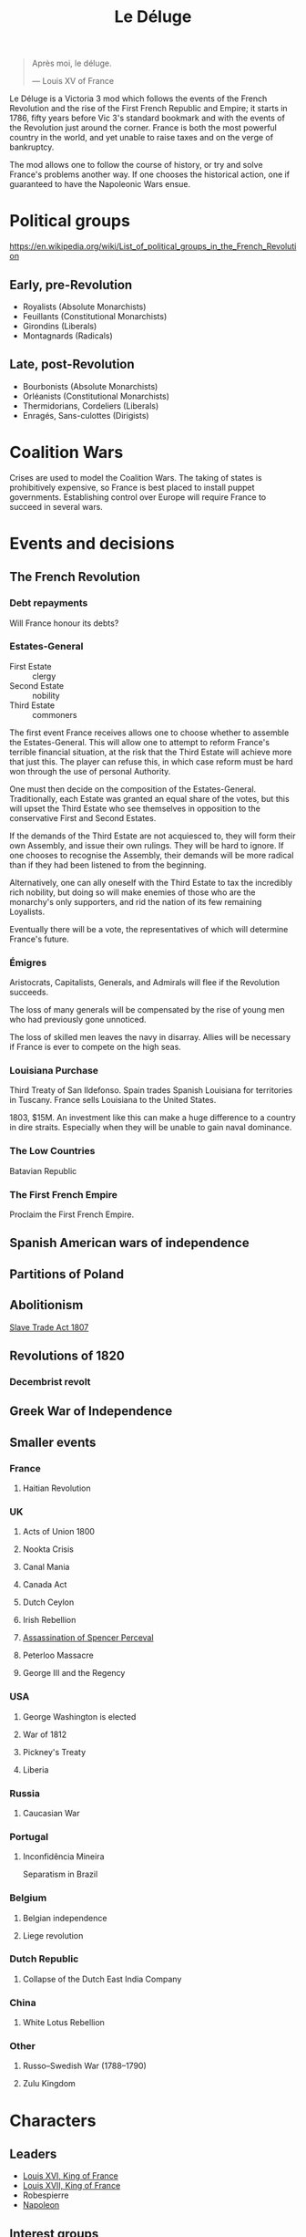 #+title: Le Déluge

#+attr_org: :width 400px
[[./img/crossing-the-alps.jpg]]

#+BEGIN_QUOTE
Après moi, le déluge.

— Louis XV of France
#+END_QUOTE

Le Déluge is a Victoria 3 mod which follows the events of the French Revolution and the rise of the First French Republic and Empire; it starts in 1786, fifty years before Vic 3's standard bookmark and with the events of the Revolution just around the corner. France is both the most powerful country in the world, and yet unable to raise taxes and on the verge of bankruptcy.

The mod allows one to follow the course of history, or try and solve France's problems another way. If one chooses the historical action, one if guaranteed to have the Napoleonic Wars ensue.

* Political groups
https://en.wikipedia.org/wiki/List_of_political_groups_in_the_French_Revolution

** Early, pre-Revolution
- Royalists (Absolute Monarchists)
- Feuillants (Constitutional Monarchists)
- Girondins (Liberals)
- Montagnards (Radicals)

** Late, post-Revolution
- Bourbonists (Absolute Monarchists)
- Orléanists (Constitutional Monarchists)
- Thermidorians, Cordeliers (Liberals)
- Enragés, Sans-culottes (Dirigists)

* Coalition Wars
Crises are used to model the Coalition Wars. The taking of states is prohibitively expensive, so France is best placed to install puppet governments. Establishing control over Europe will require France to succeed in several wars.

* Events and decisions

** The French Revolution

*** Debt repayments
Will France honour its debts?

*** Estates-General
- First Estate :: clergy
- Second Estate :: nobility
- Third Estate :: commoners

The first event France receives allows one to choose whether to assemble the Estates-General. This will allow one to attempt to reform France's terrible financial situation, at the risk that the Third Estate will achieve more that just this. The player can refuse this, in which case reform must be hard won through the use of personal Authority.

One must then decide on the composition of the Estates-General. Traditionally, each Estate was granted an equal share of the votes, but this will upset the Third Estate who see themselves in opposition to the conservative First and Second Estates.

If the demands of the Third Estate are not acquiesced to, they will form their own Assembly, and issue their own rulings. They will be hard to ignore. If one chooses to recognise the Assembly, their demands will be more radical than if they had been listened to from the beginning.

Alternatively, one can ally oneself with the Third Estate to tax the incredibly rich nobility, but doing so will make enemies of those who are the monarchy's only supporters, and rid the nation of its few remaining Loyalists.

Eventually there will be a vote, the representatives of which will determine France's future.

*** Émigres
Aristocrats, Capitalists, Generals, and Admirals will flee if the Revolution succeeds.

The loss of many generals will be compensated by the rise of young men who had previously gone unnoticed.

The loss of skilled men leaves the navy in disarray. Allies will be necessary if France is ever to compete on the high seas.

*** Louisiana Purchase
Third Treaty of San Ildefonso. Spain trades Spanish Louisiana for territories in Tuscany. France sells Louisiana to the United States.

1803, $15M. An investment like this can make a huge difference to a country in dire straits. Especially when they will be unable to gain naval dominance.

*** The Low Countries
Batavian Republic

*** The First French Empire
Proclaim the First French Empire.

** Spanish American wars of independence

** Partitions of Poland

** Abolitionism
[[file:../../../org/roam/20210606165530-slave_trade_act_1807.org][Slave Trade Act 1807]]

** Revolutions of 1820
*** Decembrist revolt

** Greek War of Independence

** Smaller events

*** France
**** Haitian Revolution

*** UK
**** Acts of Union 1800
**** Nookta Crisis
**** Canal Mania
**** Canada Act
**** Dutch Ceylon
**** Irish Rebellion
**** [[file:../../../org/roam/20210606165830-assassination_of_spencer_perceval.org][Assassination of Spencer Perceval]] 
**** Peterloo Massacre
**** George III and the Regency

*** USA
**** George Washington is elected
**** War of 1812
**** Pickney's Treaty
**** Liberia

*** Russia
**** Caucasian War

*** Portugal
**** Inconfidência Mineira
Separatism in Brazil

*** Belgium
**** Belgian independence
**** Liege revolution

*** Dutch Republic
**** Collapse of the Dutch East India Company

*** China
**** White Lotus Rebellion

*** Other
**** Russo–Swedish War (1788–1790)
**** Zulu Kingdom

* Characters
** Leaders
- [[file:../../../org/roam/20210605144724-louis_xvi_king_of_france.org][Louis XVI, King of France]]
- [[file:../../../org/roam/20210605194430-louis_xvii_king_of_france.org][Louis XVII, King of France]]
- Robespierre
- [[file:../../../org/roam/20201220095841-napoleon.org][Napoleon]]

** Interest groups

*** Clergy, First Estate
- [[file:../../../org/roam/20210605144407-antoine_eleonor_leon_leclerc_de_juigne.org][Antoine-Éléonor-Léon Leclerc de Juigné]]

*** Aristocrats, Second Estate

*** Capitalists
- [[file:../../../org/roam/20210606233111-jean_baptiste_reveillon.org][Jean-Baptiste Réveillon]]

*** Military
- [[file:../../../org/roam/20210605144751-charles_francois_dumouriez.org][Charles François Dumouriez]]

*** Labour unions, Third Estate
- [[file:../../../org/roam/20210603205715-jean_paul_marat.org][Jean-Paul Marat]]
- [[file:../../../org/roam/20210603222658-maximilien_robespierre.org][Maximilien Robespierre]]

** Generals
- [[file:../../../org/roam/20210605144751-charles_francois_dumouriez.org][Charles François Dumouriez]]
- [[file:../../../org/roam/20210605200546-francois_christophe_de_kellermann.org][François Christophe de Kellermann]]
- [[file:../../../org/roam/20210606163613-joachim_murat.org][Joachim Murat]]

** Admirals
- [[file:../../../org/roam/20210606163431-charles_henri_hector_d_estaing.org][Charles Henri Hector d'Estaing]]
- [[file:../../../org/roam/20210606163904-pierre_andre_de_suffren.org][Pierre André de Suffren]]

* Technology

** Scientific discoveries
- Linnaeus classification
- Capacitor
- Oxygen
- Uranus
- Ideal gas
- Smallpox vaccination
- Aluminium
- Conservation of mass
- General anæsthesia
- Battery
- Electromagnetism
- Concrete
- Group theory
- Non-Euclidean geometry

** Inventions
- Steamboat
- Electrolysis
- Threshing machine
- Power loom
- Sewing machine
- Telegraph
- Cotton gin
- Hydraulic press
- Air compressor

** Culture
- Scientific Revolution
- Deism
- The Social Contract

* Questions
Should all the countries use the same tags that they will use in the rest of the game? Some decisions might need to be hidden by adding a date for them to become available.

* Quotations
#+BEGIN_QUOTE
But the age of chivalry is gone. That of sophisters, economists, and calculators, has succeeded; and the glory of Europe is extinguished for ever.

— Edmud Burke
#+END_QUOTE

* Get involved
Issues and PRs are very welcome. Even if you are unfamiliar with how to edit code, or use GitHub, you can contact me via Discord.

** Discord
https://discord.gg/9n5tphpKD5

* External references
https://eu4.paradoxwikis.com/French_Revolution

#+attr_org: :width 800px
[[./img/2izmm1ao9o931.png]]

